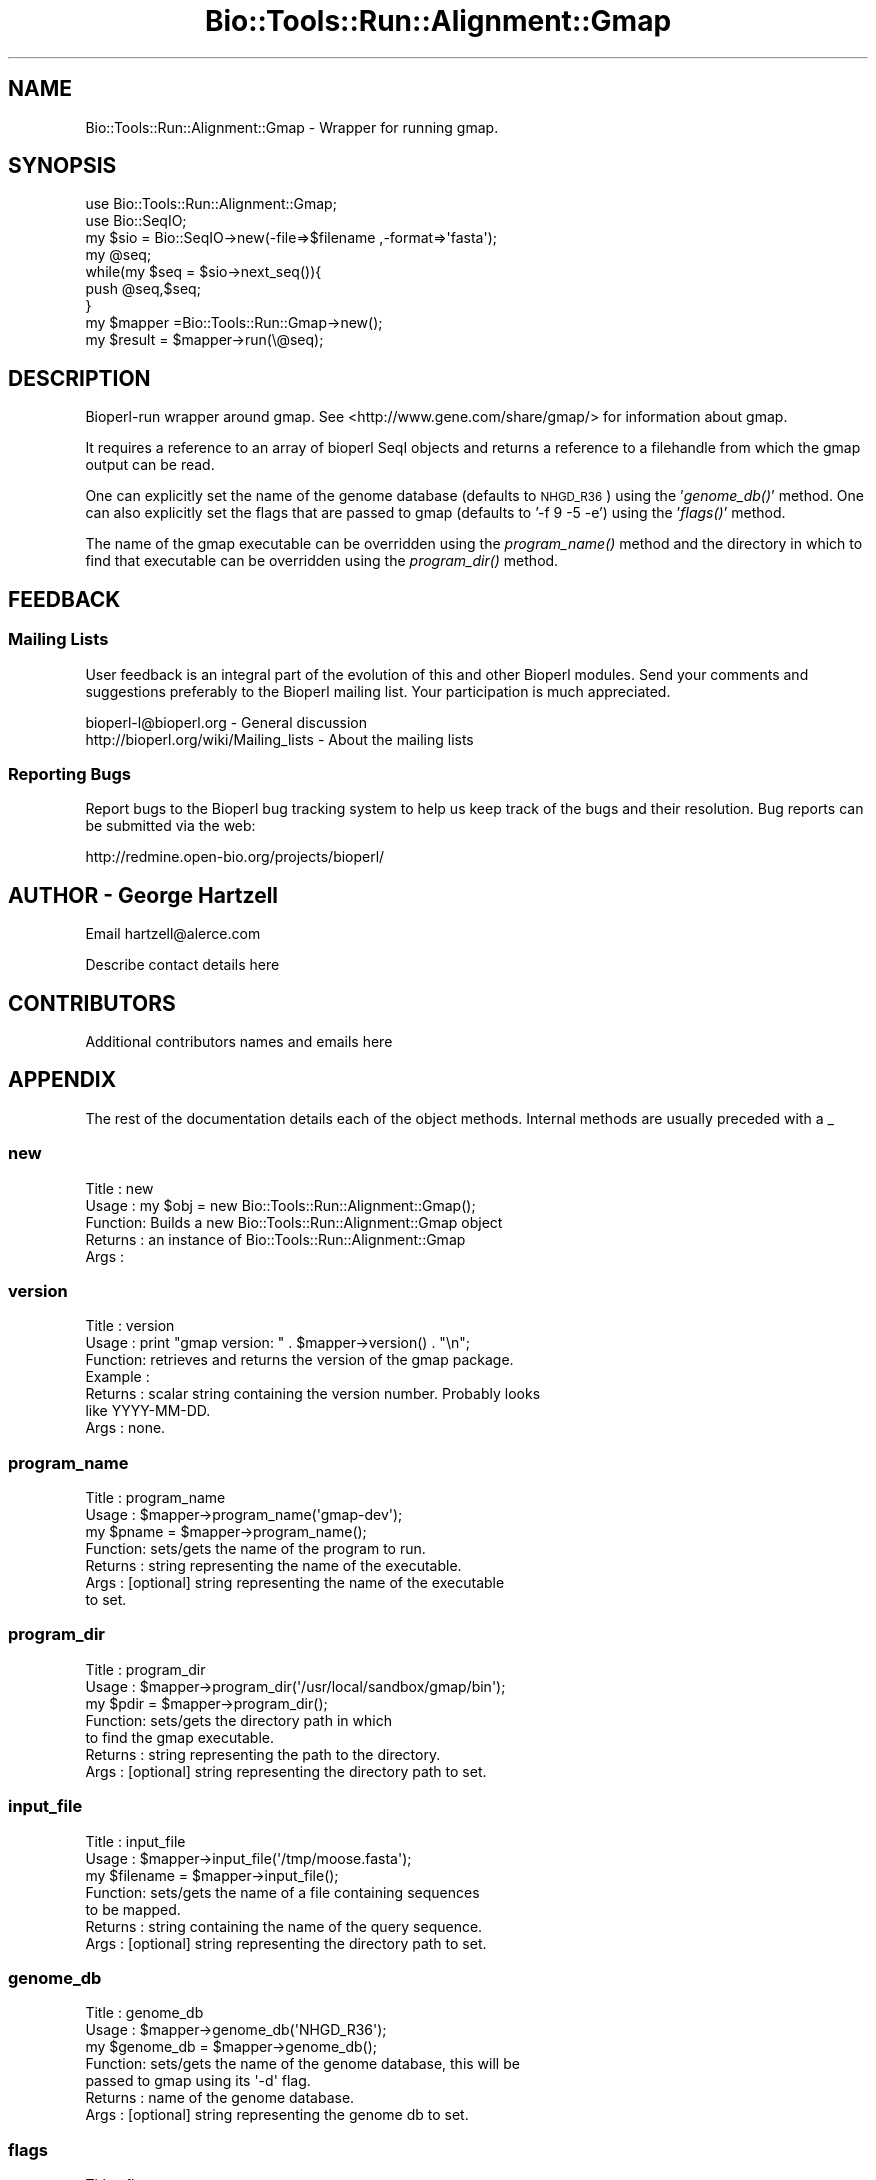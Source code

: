 .\" Automatically generated by Pod::Man 4.09 (Pod::Simple 3.35)
.\"
.\" Standard preamble:
.\" ========================================================================
.de Sp \" Vertical space (when we can't use .PP)
.if t .sp .5v
.if n .sp
..
.de Vb \" Begin verbatim text
.ft CW
.nf
.ne \\$1
..
.de Ve \" End verbatim text
.ft R
.fi
..
.\" Set up some character translations and predefined strings.  \*(-- will
.\" give an unbreakable dash, \*(PI will give pi, \*(L" will give a left
.\" double quote, and \*(R" will give a right double quote.  \*(C+ will
.\" give a nicer C++.  Capital omega is used to do unbreakable dashes and
.\" therefore won't be available.  \*(C` and \*(C' expand to `' in nroff,
.\" nothing in troff, for use with C<>.
.tr \(*W-
.ds C+ C\v'-.1v'\h'-1p'\s-2+\h'-1p'+\s0\v'.1v'\h'-1p'
.ie n \{\
.    ds -- \(*W-
.    ds PI pi
.    if (\n(.H=4u)&(1m=24u) .ds -- \(*W\h'-12u'\(*W\h'-12u'-\" diablo 10 pitch
.    if (\n(.H=4u)&(1m=20u) .ds -- \(*W\h'-12u'\(*W\h'-8u'-\"  diablo 12 pitch
.    ds L" ""
.    ds R" ""
.    ds C` ""
.    ds C' ""
'br\}
.el\{\
.    ds -- \|\(em\|
.    ds PI \(*p
.    ds L" ``
.    ds R" ''
.    ds C`
.    ds C'
'br\}
.\"
.\" Escape single quotes in literal strings from groff's Unicode transform.
.ie \n(.g .ds Aq \(aq
.el       .ds Aq '
.\"
.\" If the F register is >0, we'll generate index entries on stderr for
.\" titles (.TH), headers (.SH), subsections (.SS), items (.Ip), and index
.\" entries marked with X<> in POD.  Of course, you'll have to process the
.\" output yourself in some meaningful fashion.
.\"
.\" Avoid warning from groff about undefined register 'F'.
.de IX
..
.if !\nF .nr F 0
.if \nF>0 \{\
.    de IX
.    tm Index:\\$1\t\\n%\t"\\$2"
..
.    if !\nF==2 \{\
.        nr % 0
.        nr F 2
.    \}
.\}
.\"
.\" Accent mark definitions (@(#)ms.acc 1.5 88/02/08 SMI; from UCB 4.2).
.\" Fear.  Run.  Save yourself.  No user-serviceable parts.
.    \" fudge factors for nroff and troff
.if n \{\
.    ds #H 0
.    ds #V .8m
.    ds #F .3m
.    ds #[ \f1
.    ds #] \fP
.\}
.if t \{\
.    ds #H ((1u-(\\\\n(.fu%2u))*.13m)
.    ds #V .6m
.    ds #F 0
.    ds #[ \&
.    ds #] \&
.\}
.    \" simple accents for nroff and troff
.if n \{\
.    ds ' \&
.    ds ` \&
.    ds ^ \&
.    ds , \&
.    ds ~ ~
.    ds /
.\}
.if t \{\
.    ds ' \\k:\h'-(\\n(.wu*8/10-\*(#H)'\'\h"|\\n:u"
.    ds ` \\k:\h'-(\\n(.wu*8/10-\*(#H)'\`\h'|\\n:u'
.    ds ^ \\k:\h'-(\\n(.wu*10/11-\*(#H)'^\h'|\\n:u'
.    ds , \\k:\h'-(\\n(.wu*8/10)',\h'|\\n:u'
.    ds ~ \\k:\h'-(\\n(.wu-\*(#H-.1m)'~\h'|\\n:u'
.    ds / \\k:\h'-(\\n(.wu*8/10-\*(#H)'\z\(sl\h'|\\n:u'
.\}
.    \" troff and (daisy-wheel) nroff accents
.ds : \\k:\h'-(\\n(.wu*8/10-\*(#H+.1m+\*(#F)'\v'-\*(#V'\z.\h'.2m+\*(#F'.\h'|\\n:u'\v'\*(#V'
.ds 8 \h'\*(#H'\(*b\h'-\*(#H'
.ds o \\k:\h'-(\\n(.wu+\w'\(de'u-\*(#H)/2u'\v'-.3n'\*(#[\z\(de\v'.3n'\h'|\\n:u'\*(#]
.ds d- \h'\*(#H'\(pd\h'-\w'~'u'\v'-.25m'\f2\(hy\fP\v'.25m'\h'-\*(#H'
.ds D- D\\k:\h'-\w'D'u'\v'-.11m'\z\(hy\v'.11m'\h'|\\n:u'
.ds th \*(#[\v'.3m'\s+1I\s-1\v'-.3m'\h'-(\w'I'u*2/3)'\s-1o\s+1\*(#]
.ds Th \*(#[\s+2I\s-2\h'-\w'I'u*3/5'\v'-.3m'o\v'.3m'\*(#]
.ds ae a\h'-(\w'a'u*4/10)'e
.ds Ae A\h'-(\w'A'u*4/10)'E
.    \" corrections for vroff
.if v .ds ~ \\k:\h'-(\\n(.wu*9/10-\*(#H)'\s-2\u~\d\s+2\h'|\\n:u'
.if v .ds ^ \\k:\h'-(\\n(.wu*10/11-\*(#H)'\v'-.4m'^\v'.4m'\h'|\\n:u'
.    \" for low resolution devices (crt and lpr)
.if \n(.H>23 .if \n(.V>19 \
\{\
.    ds : e
.    ds 8 ss
.    ds o a
.    ds d- d\h'-1'\(ga
.    ds D- D\h'-1'\(hy
.    ds th \o'bp'
.    ds Th \o'LP'
.    ds ae ae
.    ds Ae AE
.\}
.rm #[ #] #H #V #F C
.\" ========================================================================
.\"
.IX Title "Bio::Tools::Run::Alignment::Gmap 3"
.TH Bio::Tools::Run::Alignment::Gmap 3 "2019-10-28" "perl v5.26.2" "User Contributed Perl Documentation"
.\" For nroff, turn off justification.  Always turn off hyphenation; it makes
.\" way too many mistakes in technical documents.
.if n .ad l
.nh
.SH "NAME"
Bio::Tools::Run::Alignment::Gmap \- Wrapper for running gmap.
.SH "SYNOPSIS"
.IX Header "SYNOPSIS"
.Vb 2
\&  use Bio::Tools::Run::Alignment::Gmap;
\&  use Bio::SeqIO;
\&
\&  my $sio = Bio::SeqIO\->new(\-file=>$filename ,\-format=>\*(Aqfasta\*(Aq);
\&  my @seq;
\&  while(my $seq = $sio\->next_seq()){
\&    push @seq,$seq;
\&  }
\&  my $mapper =Bio::Tools::Run::Gmap\->new();
\&  my $result = $mapper\->run(\e@seq);
.Ve
.SH "DESCRIPTION"
.IX Header "DESCRIPTION"
Bioperl-run wrapper around gmap.  See
<http://www.gene.com/share/gmap/> for information about gmap.
.PP
It requires a reference to an array of bioperl SeqI objects and
returns a reference to a filehandle from which the gmap output can be
read.
.PP
One can explicitly set the name of the genome database (defaults to
\&\s-1NHGD_R36\s0) using the '\fIgenome_db()\fR' method.  One can also explicitly set
the flags that are passed to gmap (defaults to '\-f 9 \-5 \-e') using the
\&'\fIflags()\fR' method.
.PP
The name of the gmap executable can be overridden using the
\&\fIprogram_name()\fR method and the directory in which to find that
executable can be overridden using the \fIprogram_dir()\fR method.
.SH "FEEDBACK"
.IX Header "FEEDBACK"
.SS "Mailing Lists"
.IX Subsection "Mailing Lists"
User feedback is an integral part of the evolution of this and other
Bioperl modules. Send your comments and suggestions preferably to
the Bioperl mailing list.  Your participation is much appreciated.
.PP
.Vb 2
\&  bioperl\-l@bioperl.org                  \- General discussion
\&  http://bioperl.org/wiki/Mailing_lists  \- About the mailing lists
.Ve
.SS "Reporting Bugs"
.IX Subsection "Reporting Bugs"
Report bugs to the Bioperl bug tracking system to help us keep track
of the bugs and their resolution. Bug reports can be submitted via
the web:
.PP
.Vb 1
\&  http://redmine.open\-bio.org/projects/bioperl/
.Ve
.SH "AUTHOR \- George Hartzell"
.IX Header "AUTHOR - George Hartzell"
Email hartzell@alerce.com
.PP
Describe contact details here
.SH "CONTRIBUTORS"
.IX Header "CONTRIBUTORS"
Additional contributors names and emails here
.SH "APPENDIX"
.IX Header "APPENDIX"
The rest of the documentation details each of the object methods.
Internal methods are usually preceded with a _
.SS "new"
.IX Subsection "new"
.Vb 5
\& Title   : new
\& Usage   : my $obj = new Bio::Tools::Run::Alignment::Gmap();
\& Function: Builds a new Bio::Tools::Run::Alignment::Gmap object
\& Returns : an instance of Bio::Tools::Run::Alignment::Gmap
\& Args    :
.Ve
.SS "version"
.IX Subsection "version"
.Vb 7
\& Title   : version
\& Usage   : print "gmap version: " . $mapper\->version() . "\en";
\& Function: retrieves and returns the version of the gmap package.
\& Example :
\& Returns : scalar string containing the version number.  Probably looks
\&           like YYYY\-MM\-DD.
\& Args    : none.
.Ve
.SS "program_name"
.IX Subsection "program_name"
.Vb 7
\& Title   : program_name
\& Usage   : $mapper\->program_name(\*(Aqgmap\-dev\*(Aq);
\&           my $pname = $mapper\->program_name();
\& Function: sets/gets the name of the program to run.
\& Returns : string representing the name of the executable.
\& Args    : [optional] string representing the name of the executable
\&           to set.
.Ve
.SS "program_dir"
.IX Subsection "program_dir"
.Vb 7
\& Title   : program_dir
\& Usage   : $mapper\->program_dir(\*(Aq/usr/local/sandbox/gmap/bin\*(Aq);
\&           my $pdir = $mapper\->program_dir();
\& Function: sets/gets the directory path in which
\&           to find the gmap executable.
\& Returns : string representing the path to the directory.
\& Args    : [optional] string representing the directory path to set.
.Ve
.SS "input_file"
.IX Subsection "input_file"
.Vb 7
\& Title   : input_file
\& Usage   : $mapper\->input_file(\*(Aq/tmp/moose.fasta\*(Aq);
\&           my $filename = $mapper\->input_file();
\& Function: sets/gets the name of a file containing sequences
\&           to be mapped.
\& Returns : string containing the name of the query sequence.
\& Args    : [optional] string representing the directory path to set.
.Ve
.SS "genome_db"
.IX Subsection "genome_db"
.Vb 7
\& Title   : genome_db
\& Usage   : $mapper\->genome_db(\*(AqNHGD_R36\*(Aq);
\&           my $genome_db = $mapper\->genome_db();
\& Function: sets/gets the name of the genome database, this will be
\&           passed to gmap using its \*(Aq\-d\*(Aq flag.
\& Returns : name of the genome database.
\& Args    : [optional] string representing the genome db to set.
.Ve
.SS "flags"
.IX Subsection "flags"
.Vb 6
\& Title   : flags
\& Usage   : $mapper\->flags(\*(Aq\-A \-e \-5\*(Aq);
\&           my $flags = $mapper\->flags();
\& Function: sets/gets the flags that will be passed to gmap.
\& Returns : the current value of the flags that will be passed to gmap.
\& Args    : [optional] the flags to set.
.Ve
.SS "run"
.IX Subsection "run"
.Vb 6
\& Title   : run
\& Usage   : $mapper\->run()
\& Function: runs gmap
\& Example :
\& Returns : a file handle, opened for reading, for gmap\*(Aqs output.
\& Args    : An array of references query sequences (as Bio::Seq objects)
.Ve
.SS "_build_fasta_input_file"
.IX Subsection "_build_fasta_input_file"
.Vb 6
\& Title   : _build_fasta_input_file
\& Usage   : my $seq_file = $self\->_build_fasta_input_file(@_);
\& Function:
\& Example :
\& Returns : The name of the temporary file that contains the sequence.
\& Args    : A reference to an array of Bio::Seq objects.
.Ve
